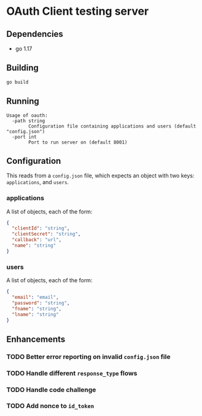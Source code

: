 * OAuth Client testing server
** Dependencies
- go 1.17

** Building
#+begin_src sh
go build
#+end_src

** Running
#+begin_src
Usage of oauth:
  -path string
    	Configuration file containing applications and users (default "config.json")
  -port int
    	Port to run server on (default 8001)
#+end_src

** Configuration
This reads from a =config.json= file, which expects an object with two
keys: ~applications~, and ~users~.

*** applications
A list of objects, each of the form:

#+begin_src json
{
  "clientId": "string",
  "clientSecret": "string",
  "callback": "url",
  "name": "string"
}
#+end_src

*** users
A list of objects, each of the form:

#+begin_src json
{
  "email": "email",
  "password": "string",
  "fname": "string",
  "lname": "string"
}
#+end_src

** Enhancements
*** TODO Better error reporting on invalid ~config.json~ file
*** TODO Handle different =response_type= flows
*** TODO Handle code challenge
*** TODO Add nonce to =id_token=
